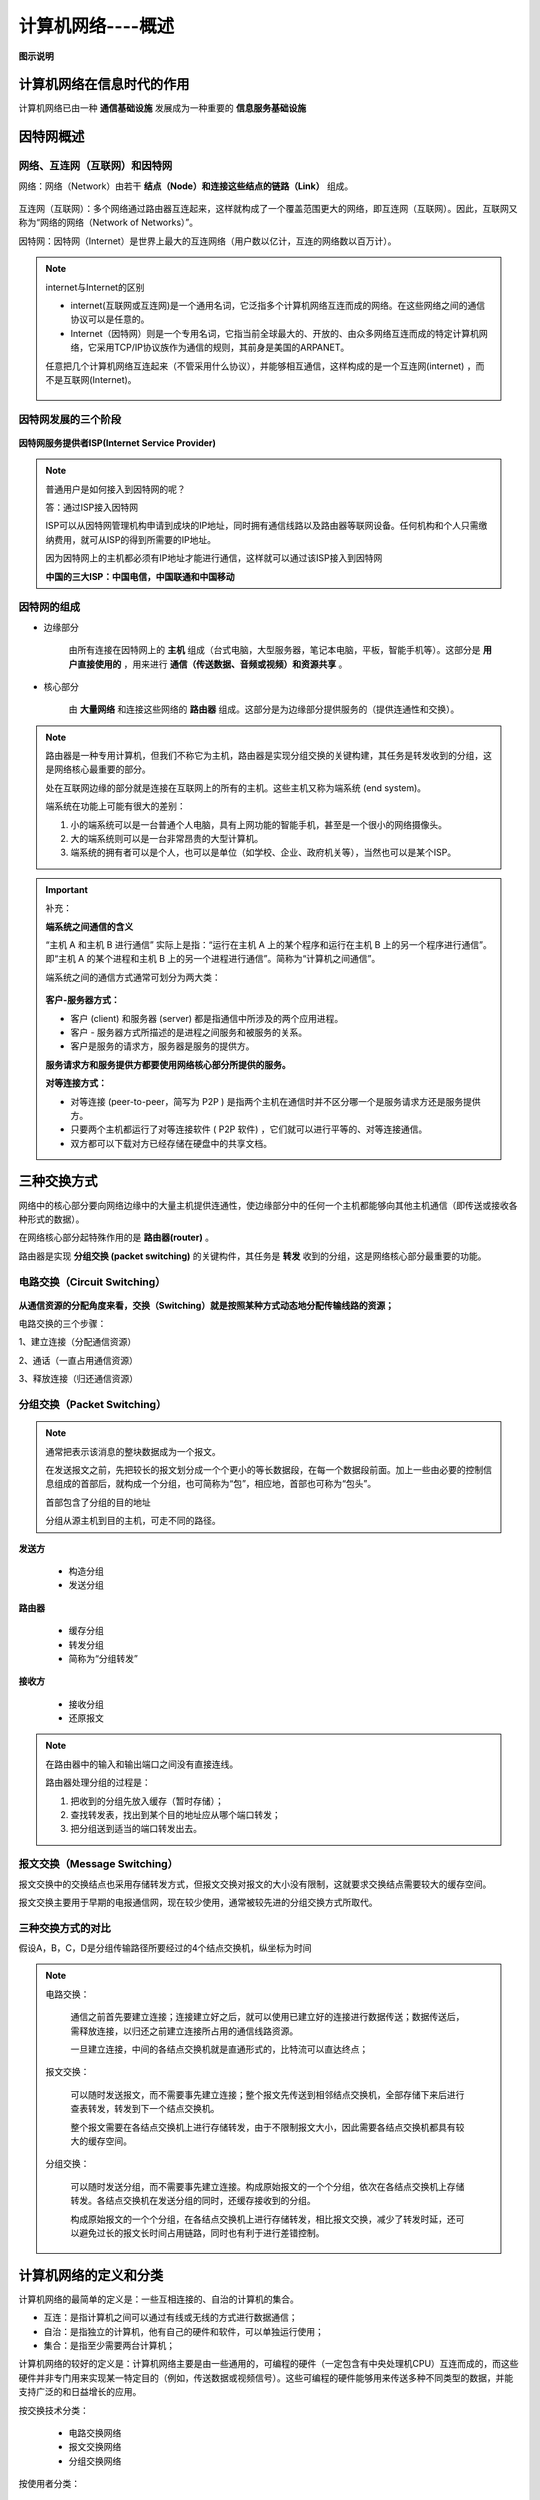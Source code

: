 计算机网络----概述
=============================

**图示说明**

.. figure:: images/1.jpg
   :figclass: align-center

计算机网络在信息时代的作用
-------------------------------------

计算机网络已由一种 **通信基础设施** 发展成为一种重要的 **信息服务基础设施**

因特网概述
---------------------

网络、互连网（互联网）和因特网
~~~~~~~~~~~~~~~~~~~~~~~~~~~~~~~~~~~~~~~~~~~~~~~~

网络：网络（Network）由若干 **结点（Node）和连接这些结点的链路（Link）** 组成。

.. figure:: images/2.jpg
   :figclass: align-center

互连网（互联网）：多个网络通过路由器互连起来，这样就构成了一个覆盖范围更大的网络，即互连网（互联网）。因此，互联网又称为“网络的网络（Network of Networks）”。

因特网：因特网（Internet）是世界上最大的互连网络（用户数以亿计，互连的网络数以百万计）。

.. figure:: images/3.jpg
   :figclass: align-center

.. note::

   internet与Internet的区别

   * internet(互联网或互连网)是一个通用名词，它泛指多个计算机网络互连而成的网络。在这些网络之间的通信协议可以是任意的。

   * Internet（因特网）则是一个专用名词，它指当前全球最大的、开放的、由众多网络互连而成的特定计算机网络，它采用TCP/IP协议族作为通信的规则，其前身是美国的ARPANET。

   任意把几个计算机网络互连起来（不管采用什么协议），并能够相互通信，这样构成的是一个互连网(internet) ，而不是互联网(Internet)。

   .. figure:: images/4.jpg
      :figclass: align-center

因特网发展的三个阶段
~~~~~~~~~~~~~~~~~~~~~~~~~~~~~

.. figure:: images/5.jpg
   :figclass: align-center


**因特网服务提供者ISP(Internet Service Provider)**

.. note::

   普通用户是如何接入到因特网的呢？

   答：通过ISP接入因特网

   ISP可以从因特网管理机构申请到成块的IP地址，同时拥有通信线路以及路由器等联网设备。任何机构和个人只需缴纳费用，就可从ISP的得到所需要的IP地址。

   因为因特网上的主机都必须有IP地址才能进行通信，这样就可以通过该ISP接入到因特网

   **中国的三大ISP：中国电信，中国联通和中国移动**

因特网的组成
~~~~~~~~~~~~~~~~~~~~~~~~~~~~

* 边缘部分

   由所有连接在因特网上的 **主机** 组成（台式电脑，大型服务器，笔记本电脑，平板，智能手机等）。这部分是 **用户直接使用的** ，用来进行 **通信（传送数据、音频或视频）和资源共享** 。

* 核心部分

   由 **大量网络** 和连接这些网络的 **路由器** 组成。这部分是为边缘部分提供服务的（提供连通性和交换）。

.. figure:: images/7.jpg
   :figclass: align-center

.. note::

   路由器是一种专用计算机，但我们不称它为主机，路由器是实现分组交换的关键构建，其任务是转发收到的分组，这是网络核心最重要的部分。

   处在互联网边缘的部分就是连接在互联网上的所有的主机。这些主机又称为端系统 (end system)。

   端系统在功能上可能有很大的差别：

   1. 小的端系统可以是一台普通个人电脑，具有上网功能的智能手机，甚至是一个很小的网络摄像头。

   2. 大的端系统则可以是一台非常昂贵的大型计算机。

   3. 端系统的拥有者可以是个人，也可以是单位（如学校、企业、政府机关等），当然也可以是某个ISP。

.. important::

   补充：

   **端系统之间通信的含义**

   “主机 A 和主机 B 进行通信” 实际上是指：“运行在主机 A 上的某个程序和运行在主机 B 上的另一个程序进行通信”。即“主机 A 的某个进程和主机 B 上的另一个进程进行通信”。简称为“计算机之间通信”。

   端系统之间的通信方式通常可划分为两大类：

   .. figure:: images/8.jpg
      :figclass: align-center

   **客户-服务器方式：**

   * 客户 (client) 和服务器 (server) 都是指通信中所涉及的两个应用进程。

   * 客户 - 服务器方式所描述的是进程之间服务和被服务的关系。

   * 客户是服务的请求方，服务器是服务的提供方。

   **服务请求方和服务提供方都要使用网络核心部分所提供的服务。**

   **对等连接方式：**

   * 对等连接 (peer-to-peer，简写为 P2P ) 是指两个主机在通信时并不区分哪一个是服务请求方还是服务提供方。

   * 只要两个主机都运行了对等连接软件 ( P2P 软件) ，它们就可以进行平等的、对等连接通信。

   * 双方都可以下载对方已经存储在硬盘中的共享文档。

三种交换方式
----------------------

网络中的核心部分要向网络边缘中的大量主机提供连通性，使边缘部分中的任何一个主机都能够向其他主机通信（即传送或接收各种形式的数据）。

在网络核心部分起特殊作用的是 **路由器(router)** 。

路由器是实现 **分组交换 (packet switching)** 的关键构件，其任务是 **转发** 收到的分组，这是网络核心部分最重要的功能。

电路交换（Circuit Switching）
~~~~~~~~~~~~~~~~~~~~~~~~~~~~~~~~~~~~~~~~~~~

.. figure:: images/9.jpg
   :figclass: align-center

.. figure:: images/10.jpg
   :figclass: align-center

**从通信资源的分配角度来看，交换（Switching）就是按照某种方式动态地分配传输线路的资源；**

电路交换的三个步骤：

1、建立连接（分配通信资源）

2、通话（一直占用通信资源）

3、释放连接（归还通信资源）

分组交换（Packet Switching）
~~~~~~~~~~~~~~~~~~~~~~~~~~~~~~~~~~~~~~~~~~~

.. figure:: images/11.jpg
   :figclass: align-center

.. note::

   通常把表示该消息的整块数据成为一个报文。

   在发送报文之前，先把较长的报文划分成一个个更小的等长数据段，在每一个数据段前面。加上一些由必要的控制信息组成的首部后，就构成一个分组，也可简称为“包”，相应地，首部也可称为“包头”。

   首部包含了分组的目的地址

   分组从源主机到目的主机，可走不同的路径。

**发送方**

   * 构造分组

   * 发送分组

**路由器**

   * 缓存分组

   * 转发分组

   * 简称为“分组转发”

**接收方**

   * 接收分组

   * 还原报文

.. note::

   在路由器中的输入和输出端口之间没有直接连线。

   路由器处理分组的过程是：

   1. 把收到的分组先放入缓存（暂时存储）；

   2. 查找转发表，找出到某个目的地址应从哪个端口转发；

   3. 把分组送到适当的端口转发出去。

报文交换（Message Switching）
~~~~~~~~~~~~~~~~~~~~~~~~~~~~~~~~~~~~~~~~~~

报文交换中的交换结点也采用存储转发方式，但报文交换对报文的大小没有限制，这就要求交换结点需要较大的缓存空间。

报文交换主要用于早期的电报通信网，现在较少使用，通常被较先进的分组交换方式所取代。

三种交换方式的对比
~~~~~~~~~~~~~~~~~~~~~~~~~~~~~~~~~~~

假设A，B，C，D是分组传输路径所要经过的4个结点交换机，纵坐标为时间

.. figure:: images/12.jpg
   :figclass: align-center

.. note::

   电路交换：

      通信之前首先要建立连接；连接建立好之后，就可以使用已建立好的连接进行数据传送；数据传送后，需释放连接，以归还之前建立连接所占用的通信线路资源。

      一旦建立连接，中间的各结点交换机就是直通形式的，比特流可以直达终点；

   报文交换：

      可以随时发送报文，而不需要事先建立连接；整个报文先传送到相邻结点交换机，全部存储下来后进行查表转发，转发到下一个结点交换机。

      整个报文需要在各结点交换机上进行存储转发，由于不限制报文大小，因此需要各结点交换机都具有较大的缓存空间。

   分组交换：

      可以随时发送分组，而不需要事先建立连接。构成原始报文的一个个分组，依次在各结点交换机上存储转发。各结点交换机在发送分组的同时，还缓存接收到的分组。

      构成原始报文的一个个分组，在各结点交换机上进行存储转发，相比报文交换，减少了转发时延，还可以避免过长的报文长时间占用链路，同时也有利于进行差错控制。

.. figure:: images/13.jpg
   :figclass: align-center

计算机网络的定义和分类
----------------------------

计算机网络的最简单的定义是：一些互相连接的、自治的计算机的集合。

* 互连：是指计算机之间可以通过有线或无线的方式进行数据通信；

* 自治：是指独立的计算机，他有自己的硬件和软件，可以单独运行使用；

* 集合：是指至少需要两台计算机；

计算机网络的较好的定义是：计算机网络主要是由一些通用的，可编程的硬件（一定包含有中央处理机CPU）互连而成的，而这些硬件并非专门用来实现某一特定目的（例如，传送数据或视频信号）。这些可编程的硬件能够用来传送多种不同类型的数据，并能支持广泛的和日益增长的应用。

按交换技术分类：

   * 电路交换网络

   * 报文交换网络

   * 分组交换网络

按使用者分类：

   * 公用网

   * 专用网

按传输介质分类：

   * 有线网络

   * 无线网络

按覆盖范围分类：

   * 广域网WAN（Wide Area Network）

      作用范围通常为几十到几千公里，因而有时也称为远程网（long haul network）。广域网是互联网的核心部分，其任务是通过长距离（例如，跨越不同的国家）运送主机所发送的数据。

   * 城域网MAN

      作用范围一般是一个城市，可跨越几个街区甚至整个城市

   * 局域网LAN

      一般用微型计算机或工作站通过高速通信线路相连（速率通常在 10 Mbit/s 以上），但地理上范围较小（1 km 左右）

   * 个域网PAN

      就是在个人工作的地方把个人使用的电子设备用无线技术连接起来的网络。

按拓扑结构分类：

* 总线型网络

   .. figure:: images/14.jpg
      :figclass: align-center

* 星型网络

   .. figure:: images/15.jpg
      :figclass: align-center

* 环形网络

   .. figure:: images/16.jpg
      :figclass: align-center

* 网状型网络

   .. figure:: images/17.jpg
      :figclass: align-center

计算机网络的性能指标
------------------------------

速率
~~~~~~~~~~~~

   .. figure:: images/18.jpg
      :figclass: align-center

   .. figure:: images/19.jpg
      :figclass: align-center

带宽
~~~~~~~~~~~~

带宽的两种描述有密切的联系，一条通信线路的“频带宽度”越宽，其所传输数据的“最高数据率”也越高。

   .. figure:: images/20.jpg
      :figclass: align-center

吞吐量
~~~~~~~~~~~~~

* 表示在单位时间内通过某个网络（或接口、信道）的数据量

* 受网络的带宽或额定速率的限制

.. note::

   带宽1 Gb/s的以太网，代表其额定速率是1 Gb/s，这个数值也是该以太网的吞吐量的绝对上限值。因此，对于带宽1 Gb/s的以太网，可能实际吞吐量只有 700 Mb/s，甚至更低。

   注意：吞吐量还可以用每秒传送的字节数或帧数表示

时延
~~~~~~~~~~~~~

时延时指数据（一个报文或分组，甚至比特）从网络（或链路）的一端传送到另一端所需的时间。

网络时延由几部分组成：

* 发送时延

   主机或路由器发送数据帧所需要的时间，也就是从发送数据帧的第一个比特算起，到该帧的最后一个比特发送完毕所需的时间。

* 传播时延

   电磁波在信道中传播一定的距离需要花费的时间。

* 处理时延

   主机或路由器在收到分组时要花费一定时间进行处理

* 排队时延

   分组在进过网络传输时，要经过许多路由器。但分组在进入路由器后要先在输入队列中排队等待处理。

.. note::

   有时会把排队时延看成处理时延的一部分

   总时延 = 发送时延 + 传播时延 + 处理时延 （处理时延 + 排队时延）

   .. figure:: images/21.jpg
      :figclass: align-center

   .. figure:: images/22.jpg
      :figclass: align-center

时延带宽积
~~~~~~~~~~~~~~~~

**时延带宽积 = 传播时延 * 带宽**

.. figure:: images/23.jpg
      :figclass: align-center

往返时间
~~~~~~~~~~~~~~~~

.. figure:: images/24.jpg
      :figclass: align-center

利用率
~~~~~~~~~~~~~~~~

**利用率有信道利用率和网络利用率两种。**

.. figure:: images/25.jpg
   :figclass: align-center

丢包率
~~~~~~~~~~~~~~~~

.. figure:: images/26.jpg
   :figclass: align-center

计算机网络体系结构
------------------------

常见的计算机网络体系结构
~~~~~~~~~~~~~~~~~~~~~~~~~~~~~~~~~~~~~~~~~~

.. figure:: images/27.jpg
   :figclass: align-center

如今用的最多的是TCP/IP体系结构，现今规模最大的、覆盖全球的、基于TCP/IP的互联网并未使用OSI标准。

TCP/IP体系结构相当于将OSI体系结构的物理层和数据链路层合并为了网络接口层，并去掉了会话层和表示层。

TCP/IP在网络层使用的协议是IP协议，IP协议的意思是网际协议，因此TCP/IP体系结构的网络层称为网际层

.. figure:: images/28.jpg
   :figclass: align-center

.. note::

   网络接口层：并没有规定具体内容，这样做的目的是可以互连全世界各种不同的网络接口，例如：有线的以太网接口，无线局域网的WIFI接口等。

   网际层：它的核心协议是IP协议。

   运输层：TCP和UDP是这层的两个重要协议。

   应用层：这层包含了大量的应用层协议，如 HTTP , DNS 等。

   IP协议（网际层）可以将不同的网络接口（网络接口层）进行互连，并向其上的TCP协议和UDP协议（运输层）提供网络互连服务

   而TCP协议在享受IP协议提供的网络互连服务的基础上，可向应用层的相应协议提供可靠的传输服务。

   UDP协议在享受IP协议提供的网络互连服务的基础上，可向应用层的相应协议提供不可靠的传输服务。

   TCP/IP体系结构中最重要的是IP协议和TCP协议，因此用TCP和IP来表示整个协议大家族。

.. figure:: images/29.jpg
   :figclass: align-center